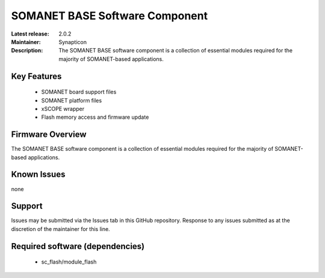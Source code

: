 SOMANET BASE Software Component 
...............................

:Latest release: 2.0.2
:Maintainer: Synapticon
:Description: The SOMANET BASE software component is a collection of essential modules required for the majority of SOMANET-based applications.


Key Features
============

   * SOMANET board support files
   * SOMANET platform files
   * xSCOPE wrapper
   * Flash memory access and firmware update 

Firmware Overview
=================

The SOMANET BASE software component is a collection of essential modules required for the majority of SOMANET-based applications. 

Known Issues
============

none

Support
=======

Issues may be submitted via the Issues tab in this GitHub repository. Response to any issues submitted as at the discretion of the maintainer for this line.

Required software (dependencies)
================================

  * sc_flash/module_flash

